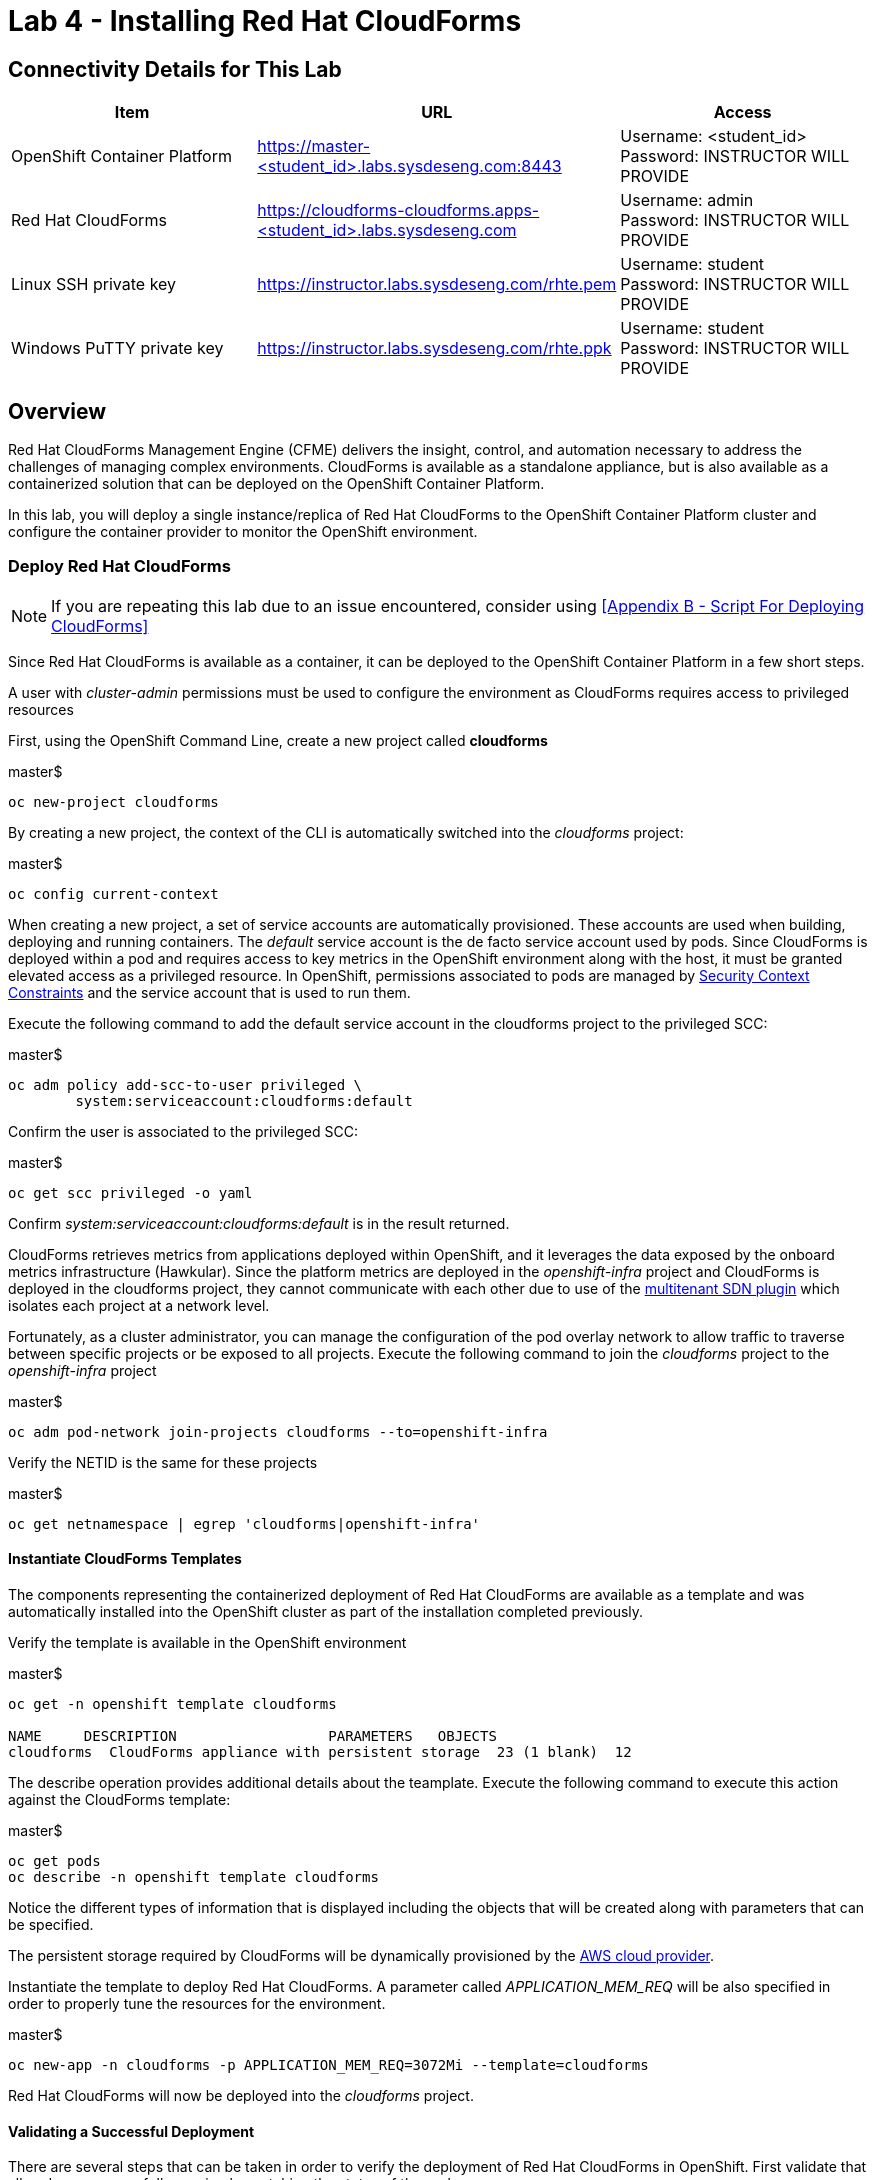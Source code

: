 = Lab 4 - Installing Red Hat CloudForms

== Connectivity Details for This Lab

[options="header"]
|======================
| *Item* | *URL* | *Access*
| OpenShift Container Platform |
link:https://:master-<student_id>.labs.sysdeseng.com:8443[https://master-<student_id>.labs.sysdeseng.com:8443] |
Username: <student_id> +
Password: INSTRUCTOR WILL PROVIDE
| Red Hat CloudForms |
link:https://cloudforms-cloudforms.apps-<student_id>.labs.sysdeseng.com[https://cloudforms-cloudforms.apps-<student_id>.labs.sysdeseng.com] |
Username: admin +
Password: INSTRUCTOR WILL PROVIDE
| Linux SSH private key
| link:https://instructor.labs.sysdeseng.com/rhte.pem[https://instructor.labs.sysdeseng.com/rhte.pem]
| Username: student +
Password: INSTRUCTOR WILL PROVIDE
| Windows PuTTY private key
| link:https://instructor.labs.sysdeseng.com/rhte.ppk[https://instructor.labs.sysdeseng.com/rhte.ppk]
| Username: student +
Password: INSTRUCTOR WILL PROVIDE
|======================

== Overview

Red Hat CloudForms Management Engine (CFME) delivers the insight, control, and automation necessary to address the challenges of managing complex environments. CloudForms is available as a standalone appliance, but is also available as a containerized solution that can be deployed on the OpenShift Container Platform.

In this lab, you will deploy a single instance/replica of Red Hat CloudForms to the OpenShift Container Platform cluster and configure the container provider to monitor the OpenShift environment.

=== Deploy Red Hat CloudForms

NOTE: If you are repeating this lab due to an issue encountered, consider using <<Appendix B - Script For Deploying CloudForms>>

Since Red Hat CloudForms is available as a container, it can be deployed to the OpenShift Container Platform in a few short steps.

A user with _cluster-admin_ permissions must be used to configure the environment as CloudForms requires access to privileged resources

First, using the OpenShift Command Line, create a new project called **cloudforms**

.master$
[source, bash]
----
oc new-project cloudforms
----

By creating a new project, the context of the CLI is automatically switched into the _cloudforms_ project:

.master$
[source, bash]
----
oc config current-context
----

When creating a new project, a set of service accounts are automatically provisioned. These accounts are used when building, deploying and running containers. The _default_ service account is the de facto service account used by pods. Since CloudForms is deployed within a pod and requires access to key metrics in the OpenShift environment along with the host, it must be granted elevated access as a privileged resource. In OpenShift, permissions associated to pods are managed by link:https://docs.openshift.com/container-platform/latest/admin_guide/manage_scc.html[Security Context Constraints] and the service account that is used to run them.

Execute the following command to add the default service account in the cloudforms project to the privileged SCC:

.master$
[source, bash]
----
oc adm policy add-scc-to-user privileged \
        system:serviceaccount:cloudforms:default
----

Confirm the user is associated to the privileged SCC:

.master$
[source, bash]
----
oc get scc privileged -o yaml
----

Confirm _system:serviceaccount:cloudforms:default_ is in the result returned.

CloudForms retrieves metrics from applications deployed within OpenShift, and it leverages the data exposed by the onboard metrics infrastructure (Hawkular). Since the platform metrics are deployed in the _openshift-infra_ project and CloudForms is deployed in the cloudforms project, they cannot communicate with each other due to use of the link:https://docs.openshift.com/container-platform/latest/architecture/additional_concepts/sdn.html[multitenant SDN plugin] which isolates each project at a network level.

Fortunately, as a cluster administrator, you can manage the configuration of the pod overlay network to allow traffic to traverse between specific projects or be exposed to all projects. Execute the following command to join the _cloudforms_ project to the _openshift-infra_ project

.master$
[source, bash]
----
oc adm pod-network join-projects cloudforms --to=openshift-infra
----

Verify the NETID is the same for these projects

.master$
[source, bash]
----
oc get netnamespace | egrep 'cloudforms|openshift-infra'
----

==== Instantiate CloudForms Templates

The components representing the containerized deployment of Red Hat CloudForms are available as a template and was automatically installed into the OpenShift cluster as part of the installation completed previously.

Verify the template is available in the OpenShift environment

.master$
[source, bash]
----
oc get -n openshift template cloudforms

NAME     DESCRIPTION                  PARAMETERS   OBJECTS
cloudforms  CloudForms appliance with persistent storage  23 (1 blank)  12
----

The describe operation provides additional details about the teamplate. Execute the following command to execute this action against the CloudForms template:

.master$
[source, bash]
----
oc get pods
oc describe -n openshift template cloudforms
----

Notice the different types of information that is displayed including the objects that will be created along with parameters that can be specified.

The persistent storage required by CloudForms will be dynamically provisioned by the link:https://docs.openshift.com/container-platform/3.6/install_config/configuring_aws.html[AWS cloud provider].

Instantiate the template to deploy Red Hat CloudForms. A parameter called _APPLICATION_MEM_REQ_ will be also specified in order to properly tune the resources for the environment.

.master$
[source, bash]
----
oc new-app -n cloudforms -p APPLICATION_MEM_REQ=3072Mi --template=cloudforms
----

Red Hat CloudForms will now be deployed into the _cloudforms_ project.

==== Validating a Successful Deployment

There are several steps that can be taken in order to verify the deployment of Red Hat CloudForms in OpenShift.
First validate that all pods are successfully running by watching the status of the pods.

.master$ 
[source, bash]
----
watch oc get pods -n cloudforms
----

Red Hat CloudForms may take up to 5 minutes to start up for the first time as it builds the content of the initial database. When the Memcached, PostgreSQL and CloudForms pods (ones that are not suffixed by "-deploy") have a _Status_ of **Running** and a _Ready_ field of **1/1**, the deployment is complete and successful. A successful deployment is represented below:

[source, bash]
----
NAME                 READY     STATUS    RESTARTS   AGE
cloudforms-0         1/1	Running   0          8m
memcached-1-x33q2    1/1	Running   0          7m
postgresql-1-h3mww   1/1	Running   0          7m
----

Once the deployment is complete, stop the _watch_ command with CTRL+C.

Further validation can be completed using the steps below.

Execute the following command to view the overall status of the pods in the cloudforms project

.master$
[source, bash]
----
oc status -n cloudforms
----

For full details of the deployed application run

.master$
[source, bash]
----
oc describe -n cloudforms pod/cloudforms-<pod_name>
----

Next, in order to validate the cloudforms pod is running with the proper _privileged_ SCC, export the contents and inspect the _openshift.io/scc_ annotation to confirm the _privileged_ value is present:

.master$
[source, bash]
----
oc -n cloudforms get -o yaml pod cloudforms-<pod_name>

...
metadata:
 annotations:
  openshift.io/scc: privileged
...
----

For more details check events:

.master$
[source, bash]
----
oc -n cloudforms get events
----

You can also check volumes:

.master$
[source, bash]
----
oc -n cloudforms get pv
----

NOTE: If for any reason failures are observed, you may need to remove the project and start this section over again.  **Only perform this task if there was an irrecoverable failure. Let and instructor know before doing this.** <<Appendix C - Recovering From Failed CloudForms  Deployment>>

==== Accessing the CloudForms User Interface

As part of the template instantiation, a route was created that allows for accessing resources from outside the OpenShift cluster. Execute the following command to locate the name of the route that was created for CloudForms

.master$
[source, bash]
----
oc -n cloudforms get routes

NAME     HOST/PORT                   PATH   SERVICES   PORT   TERMINATION
cloudforms  cloudforms-cloudforms.apps.example.com       cloudforms  https   passthrough
----

Open a web browser and navigate securely to the to the hostname retrieved above. This may take a minute or two to completely initialize the web console.
link:https://cloudforms-cloudforms.apps-<student_id>.labs.sysdeseng.com[https://cloudforms-cloudforms.apps-<student_id>.labs.sysdeseng.com].

NOTE: If you get an error such as Application Not Available see <<Appendix E - Troubleshooting CloudForms>>

Since Red Hat CloudForms in the lab environment uses a self signed certificate, add an exception in the browser to add an exception. Login with the provided credentials.

Once successfully authenticated, you should be taken to the overview page

image::images/cfme-infrastructure-providers.png[]

==== Configuring the Container Provider

Red Hat CloudForms gathers metrics from infrastructure components through the use of providers. An OpenShift container provider is available that queries the OpenShift API and platform metrics. As part of the OpenShift installation completed previously, cluster metrics were automatically deployed and configured. CloudForms must be configured to consume from each of these resources.

Configure the container provider:

    . Hover your mouse over the **Compute** tab.
    . Once over the compute tab, additional panes will appear. (do not click anything yet)
    . Hover over **Containers** and then click on **Providers**.
    . No container providers are configured by default. Add a new container provider by clicking on **Configuration** (with a gear icon)
    . Lastly select **Add Existing Container Provider**
+

image::images/cfme-add-provider.png[]

Start adding a new Container Provider by specifying **OCP** as the name and **OpenShift Container Platform** as the type.

As mentioned previously, there are two endpoints in which CloudForms retrieves metrics from. First, configure the connection details to the OpenShift API. 

Since CloudForms is deployed within OpenShift, we can leverage the internal service associated with API called _kubernetes_ in the default project. Internal service names can be referenced across projects in the form _<service_name>.<namespace>_

Enter **kubernetes.default** in the _hostname_ field and **443** in the _port_ field.

The token field refers to the OAuth token used to authenticate CloudForms to the OpenShift API. The _management-infra_ project is a preconfigured project as part of the OpenShift installation. A service account called management-admin is available that has access to the requisite resources needed by CloudForms. Each service account has an OAuth token associated with its account. 

Execute the following command to retrieve the token.

.master$
[source, bash]
----
oc serviceaccounts get-token -n management-infra management-admin
----

Copy the value returned into the token fields.

Finally, since the SSL certificates for the OpenShift API are not currently configured within CloudForms, SSL validation would fail. To work around this issue, select the dropdown next to _Security Protocol_ and select **SSL without validation**

Click the **Validate** button to verify the configuration.

image::images/cfme-add-provider-dialog.png[]

Next, click on the **Hawkular** tab to configure CloudForms to communicate with the cluster metrics.

Enter **hawkular-metrics.openshift-infra** in the _hostname_ field, **443** in the _port_ field and **SSL without validation** for the _Security Protocol_ dropdown.

Click **Validate** to confirm the configuration is correct.

Finally, click **Add** to add the new container provider.

You have now configured Red Hat CloudForms to retrieve metrics from OpenShift. It may take a few minutes to data to be displayed.

To force an immediate refresh of the newly added Provider:
 
    . Select the **OCP** provider icon
    . Notice all of the components have 0 items
    . Now select the **Configuration** drop-down again
    . Choose **Refresh Items and Relationships**
    . Lastly, click the **Refresh** icon just to the left of **Configuration**
    . Now the Relationships should be populated with data from OpenShift
    . Note that the Utilization metrics will not be immediately populated as these are collected and aggregated over a longer period of time.
+

image::images/cfme-ocp-provider.png[]

Feel free to explore the CloudForms web console as time permits to view additional details exposed from the OpenShift cluster.

This concludes lab 4.

'''

==== <<../lab3/lab3.adoc#lab3,Previous Lab: Lab 3 - Verifying Installation of Red Hat OpenShift Container Platform Using Ansible Tower>>
==== <<../lab5/lab5.adoc#lab5,Next Lab: Lab 5 - Managing the Lifecycle of an Application>>
==== <<../../README.adoc#lab1,Home>>

